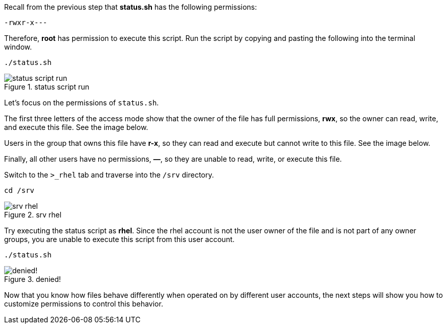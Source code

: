 Recall from the previous step that *status.sh* has the following
permissions:

[source,bash]
----
-rwxr-x---
----

Therefore, *root* has permission to execute this script. Run the script
by copying and pasting the following into the terminal window.

[source,bash]
----
./status.sh
----

.status script run
image::statusscriptrun-zt.png[status script run]

Let’s focus on the permissions of `+status.sh+`.

The first three letters of the access mode show that the owner of the
file has full permissions, *rwx*, so the owner can read, write, and
execute this file. See the image below.

Users in the group that owns this file have *r-x*, so they can read and
execute but cannot write to this file. See the image below.

Finally, all other users have no permissions, *—*, so they are unable to
read, write, or execute this file.

Switch to the `+>_rhel+` tab and traverse into the `+/srv+` directory.

[source,bash]
----
cd /srv
----

.srv rhel
image::srvguest-zt.png[srv rhel]

Try executing the status script as *rhel*. Since the rhel account is
not the user owner of the file and is not part of any owner groups, you
are unable to execute this script from this user account.

[source,bash]
----
./status.sh
----

.denied!
image::permissiondeniedasguest-zt.png[denied!]

Now that you know how files behave differently when operated on by
different user accounts, the next steps will show you how to customize
permissions to control this behavior.
